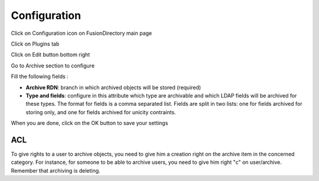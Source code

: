 Configuration
=============

Click on Configuration icon on FusionDirectory main page

.. image:: images/archive-configuration-main.png
   :alt: Picture of Configuration icon in FusionDirectory

Click on Plugins tab

.. image:: images/archive-plugins-tab.png
   :alt: Picture of plugins tab in FusionDirectory   

Click on Edit button bottom right

.. image:: images/archive-edit-button.png
   :alt: Picture of Edit button in FusionDirectory   

Go to Archive section to configure 

.. image:: images/archive-configuration.png
   :alt: Picture of Archive configuration menu in FusionDirectory 
   
Fill the following fields :

* **Archive RDN**: branch in which archived objects will be stored (required)
* **Type and fields**: configure in this attribute which type are archivable and which LDAP fields will be archived for these types. The format for fields is a comma separated list. Fields are split in two lists: one for fields archived for storing only, and one for fields archived for unicity contraints.

When you are done, click on the OK button to save your settings 

.. image:: images/archive-ok-button.png
   :alt: Picture of OK button in FusionDirectory

ACL
---

To give rights to a user to archive objects, you need to give him a creation right on the archive item in the concerned category.
For instance, for someone to be able to archive users, you need to give him right "c" on user/archive. Remember that archiving is deleting.
